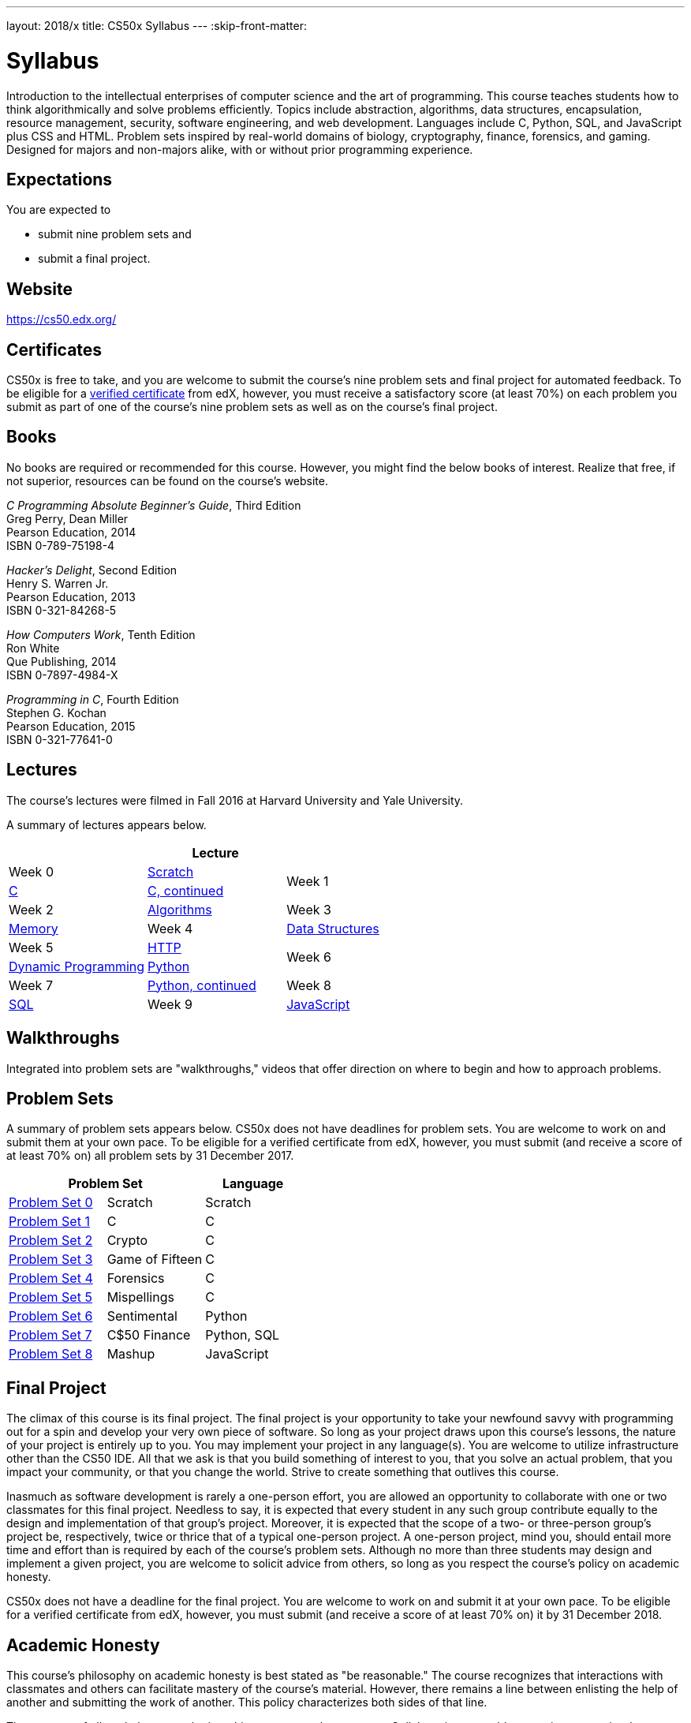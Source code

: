 ---
layout: 2018/x
title: CS50x Syllabus
---
:skip-front-matter:

= Syllabus

Introduction to the intellectual enterprises of computer science and the art of programming. This course teaches students how to think algorithmically and solve problems efficiently. Topics include abstraction, algorithms, data structures, encapsulation, resource management, security, software engineering, and web development. Languages include C, Python, SQL, and JavaScript plus CSS and HTML. Problem sets inspired by real-world domains of biology, cryptography, finance, forensics, and gaming. Designed for majors and non-majors alike, with or without prior programming experience.

== Expectations

You are expected to

* submit nine problem sets and
* submit a final project.

== Website

https://cs50.edx.org/

== Certificates

CS50x is free to take, and you are welcome to submit the course's nine problem sets and final project for automated feedback. To be eligible for a https://www.edx.org/verified-certificate[verified certificate] from edX, however, you must receive a satisfactory score (at least 70%) on each problem you submit as part of one of the course's nine problem sets as well as on the course's final project.

== Books 

No books are required or recommended for this course. However, you might find the below books of interest. Realize that free, if not superior, resources can be found on the course's website.

_C Programming Absolute Beginner's Guide_, Third Edition +
Greg Perry, Dean Miller +
Pearson Education, 2014 +
ISBN 0-789-75198-4

_Hacker's Delight_, Second Edition +
Henry S. Warren Jr. +
Pearson Education, 2013 +
ISBN 0-321-84268-5
 
_How Computers Work_, Tenth Edition +
Ron White +
Que Publishing, 2014 +
ISBN 0-7897-4984-X

_Programming in C_, Fourth Edition +
Stephen G. Kochan +
Pearson Education, 2015 +
ISBN 0-321-77641-0

== Lectures

The course's lectures were filmed in Fall 2016 at Harvard University and Yale University.

A summary of lectures appears below. 

|===
3+| Lecture

| Week 0 | https://courses.edx.org/courses/course-v1:HarvardX+CS50+X/courseware/bdc606f10e7347f6a61a341c4544bbf7/179cbcd8dbbb4ac39d922c40d5c06ced/[Scratch]
.2+| Week 1 | https://courses.edx.org/courses/course-v1:HarvardX+CS50+X/courseware/bdc606f10e7347f6a61a341c4544bbf7/179cbcd8dbbb4ac39d922c40d5c06ced/[C]
| https://courses.edx.org/courses/course-v1:HarvardX+CS50+X/courseware/8c2763b2b26046eda9dbd807f28adf29/[C, continued]
| Week 2 | https://courses.edx.org/courses/course-v1:HarvardX+CS50+X/courseware/513631b4d14a489fa6b33a5c21160bee/[Algorithms]
| Week 3 | https://courses.edx.org/courses/course-v1:HarvardX+CS50+X/courseware/6832a88122784712a00616fb7f4d65cc/[Memory]
| Week 4 | https://courses.edx.org/courses/course-v1:HarvardX+CS50+X/courseware/2e621776158d4de9b0ddb5dbe35b2df7/[Data Structures]
| Week 5 | https://courses.edx.org/courses/course-v1:HarvardX+CS50+X/courseware/e53e591bb5ff49449dd1640c2147d756/[HTTP]
.2+| Week 6 | https://courses.edx.org/courses/course-v1:HarvardX+CS50+X/courseware/040ae45c5cd446d69ea391a351bff78c/[Dynamic Programming]
| https://courses.edx.org/courses/course-v1:HarvardX+CS50+X/courseware/1578406d0f704629a3dedfc372b906c8/[Python]
| Week 7 | https://courses.edx.org/courses/course-v1:HarvardX+CS50+X/courseware/1cb42923056a44bc9d6f6244eea86c3a/[Python, continued]
| Week 8 | https://courses.edx.org/courses/course-v1:HarvardX+CS50+X/courseware/d46daa332c284c6582c9fa3077b0452c/[SQL]
| Week 9 | https://courses.edx.org/courses/course-v1:HarvardX+CS50+X/courseware/eeca03b77330438ca68f404a136e02bd/[JavaScript]
| Week 11 | https://courses.edx.org/courses/course-v1:HarvardX+CS50+X/courseware/b3a373c224534dea9e7630566af461e6/[The End]
|===

== Walkthroughs

Integrated into problem sets are "walkthroughs," videos that offer direction on where to begin and how to approach problems. 

== Problem Sets

A summary of problem sets appears below. CS50x does not have deadlines for problem sets. You are welcome to work on and submit them at your own pace. To be eligible for a verified certificate from edX, however, you must submit (and receive a score of at least 70% on) all problem sets by 31 December 2017.

|===
2+| Problem Set | Language

| https://courses.edx.org/courses/course-v1:HarvardX+CS50+X/courseware/bdc606f10e7347f6a61a341c4544bbf7/179cbcd8dbbb4ac39d922c40d5c06ced/[Problem Set 0] | Scratch | Scratch
| https://courses.edx.org/courses/course-v1:HarvardX+CS50+X/courseware/bdc606f10e7347f6a61a341c4544bbf7/71a3739357a54a0e81348468341214b3/[Problem Set 1] | C | C
| https://courses.edx.org/courses/course-v1:HarvardX+CS50+X/courseware/bdc606f10e7347f6a61a341c4544bbf7/8c2763b2b26046eda9dbd807f28adf29/[Problem Set 2] | Crypto | C
| https://courses.edx.org/courses/course-v1:HarvardX+CS50+X/courseware/bdc606f10e7347f6a61a341c4544bbf7/513631b4d14a489fa6b33a5c21160bee/[Problem Set 3] | Game of Fifteen | C
| https://courses.edx.org/courses/course-v1:HarvardX+CS50+X/courseware/bdc606f10e7347f6a61a341c4544bbf7/6832a88122784712a00616fb7f4d65cc/[Problem Set 4] | Forensics | C
| https://courses.edx.org/courses/course-v1:HarvardX+CS50+X/courseware/bdc606f10e7347f6a61a341c4544bbf7/2e621776158d4de9b0ddb5dbe35b2df7/[Problem Set 5] | Mispellings | C
| https://courses.edx.org/courses/course-v1:HarvardX+CS50+X/courseware/bdc606f10e7347f6a61a341c4544bbf7/1cb42923056a44bc9d6f6244eea86c3a/[Problem Set 6] | Sentimental | Python
| https://courses.edx.org/courses/course-v1:HarvardX+CS50+X/courseware/bdc606f10e7347f6a61a341c4544bbf7/d46daa332c284c6582c9fa3077b0452c/[Problem Set 7] | C$50 Finance | Python, SQL
| https://courses.edx.org/courses/course-v1:HarvardX+CS50+X/courseware/bdc606f10e7347f6a61a341c4544bbf7/eeca03b77330438ca68f404a136e02bd/[Problem Set 8] | Mashup | JavaScript
|===

== Final Project

The climax of this course is its final project. The final project is your opportunity to take your newfound savvy with programming out for a spin and develop your very own piece of software. So long as your project draws upon this course's lessons, the nature of your project is entirely up to you. You may implement your project in any language(s). You are welcome to utilize infrastructure other than the CS50 IDE. All that we ask is that you build something of interest to you, that you solve an actual problem, that you impact your community, or that you change the world. Strive to create something that outlives this course.

Inasmuch as software development is rarely a one-person effort, you are allowed an opportunity to collaborate with one or two classmates for this final project. Needless to say, it is expected that every student in any such group contribute equally to the design and implementation of that group's project. Moreover, it is expected that the scope of a two- or three-person group's project be, respectively, twice or thrice that of a typical one-person project. A one-person project, mind you, should entail more time and effort than is required by each of the course's problem sets. Although no more than three students may design and implement a given project, you are welcome to solicit advice from others, so long as you respect the course's policy on academic honesty.

CS50x does not have a deadline for the final project. You are welcome to work on and submit it at your own pace. To be eligible for a verified certificate from edX, however, you must submit (and receive a score of at least 70% on) it by 31 December 2018.

== Academic Honesty

This course's philosophy on academic honesty is best stated as "be reasonable." The course recognizes that interactions with classmates and others can facilitate mastery of the course's material. However, there remains a line between enlisting the help of another and submitting the work of another. This policy characterizes both sides of that line.

The essence of all work that you submit to this course must be your own. Collaboration on problem sets is not permitted except to the extent that you may ask classmates and others for help so long as that help does not reduce to another doing your work for you. Generally speaking, when asking for help, you may show your code to others, but you may not view theirs, so long as you and they respect this policy's other constraints. Collaboration on the course's final project is permitted to the extent prescribed by its specification.

Below are rules of thumb that (inexhaustively) characterize acts that the course considers reasonable and not reasonable. If in doubt as to whether some act is reasonable, do not commit it. If the course determines that you have commited an act that is not reasonable, you may be deemed ineligible for a certificate. If you commit some act that is not reasonable but bring it to the attention of the course's instructor within 72 hours, the course may reconsider that outcome.

=== Reasonable

* Communicating with classmates about problem sets' problems in English (or some other spoken language).
* Discussing the course's material with others in order to understand it better.
* Helping a classmate identify a bug in his or her code in person or online, as by viewing, compiling, or running his or her code, even on your own computer.
* Incorporating a few lines of code that you find online or elsewhere into your own code, provided that those lines are not themselves solutions to assigned problems and that you cite the lines' origins.
* Sending or showing code that you've written to someone, possibly a classmate, so that he or she might help you identify and fix a bug.
* Sharing a few lines of your own code online so that others might help you identify and fix a bug.
* Turning to the web or elsewhere for instruction beyond the course's own, for references, and for solutions to technical difficulties, but not for outright solutions to problem set's problems or your own final project.
* Whiteboarding solutions to problem sets with others using diagrams or pseudocode but not actual code.
* Working with (and even paying) a tutor to help you with the course, provided the tutor does not do your work for you.

=== Not Reasonable

* Accessing a solution to some problem prior to (re-)submitting your own.
* Asking a classmate to see his or her solution to a problem set's problem before (re-)submitting your own.
* Decompiling, deobfuscating, or disassembling the staff's solutions to problem sets.
* Failing to cite (as with comments) the origins of code or techniques that you discover outside of the course's own lessons and integrate into your own work, even while respecting this policy's other constraints.
* Giving or showing to a classmate a solution to a problem set's problem when it is he or she, and not you, who is struggling to solve it.
* Paying or offering to pay an individual for work that you may submit as (part of) your own.
* Searching for or soliciting outright solutions to problem sets online or elsewhere.
* Splitting a problem set's workload with another individual and combining your work.
* Submitting (after possibly modifying) the work of another individual beyond the few lines allowed herein.
* Submitting the same or similar work to this course that you have submitted or will submit to another.
* Viewing another's solution to a problem set's problem and basing your own solution on it.
